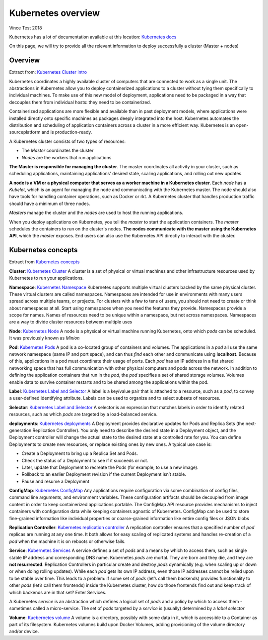 Kubernetes overview
===================

Vince Test 2018

Kubernetes has a lot of documentation available at this location: `Kubernetes docs <http://kubernetes.io/docs/>`_

On this page, we will try to provide all the relevant information to deploy successfully a cluster (Master + nodes)

Overview
--------

Extract from: `Kubernetes Cluster intro <http://kubernetes.io/docs/tutorials/kubernetes-basics/cluster-intro/>`_

Kubernetes coordinates a highly available cluster of computers that are connected to work as a single unit. 
The abstractions in Kubernetes allow you to deploy containerized applications to a cluster without tying them specifically to individual machines. To make use of this new model of deployment, applications need to be packaged in a way that decouples them from individual hosts: they need to be containerized.

Containerized applications are more flexible and available than in past deployment models, where applications were installed directly onto specific machines as packages deeply integrated into the host. Kubernetes automates the distribution and scheduling of application containers across a cluster in a more efficient way. Kubernetes is an open-sourceplatform and is production-ready.

A Kubernetes cluster consists of two types of resources:

* The *Master* coordinates the cluster
* *Nodes* are the workers that run applications

.. image:: /_static/class1/getting-started-cluster-diagram.png
	:align: center


**The Master is responsible for managing the cluster**. The master coordinates all activity in your cluster, such as scheduling applications, maintaining applications' desired state, scaling applications, and rolling out new updates.

**A node is a VM or a physical computer that serves as a worker machine in a Kubernetes cluster**. Each *node* has a *Kubelet*, which is an agent for managing the node and communicating with the Kubernetes master. The node should also have tools for handling container operations, such as Docker or rkt. A Kubernetes cluster that handles production traffic should have a minimum of three nodes.

*Masters* manage the cluster and the *nodes* are used to host the running applications.

When you deploy applications on Kubernetes, you tell the *master* to start the application containers. The *master* schedules the containers to run on the cluster's nodes. **The nodes communicate with the master using the Kubernetes API**, which the *master* exposes. End users can also use the Kubernetes API directly to interact with the cluster.

Kubernetes concepts
-------------------

Extract from `Kubernetes concepts <http://kubernetes.io/docs/user-guide/>`_

**Cluster**: `Kubernetes Cluster <https://kubernetes.io/docs/admin/>`_ A cluster is a set of physical or virtual machines and other infrastructure resources used by Kubernetes to run your applications.

**Namespace**: `Kubernetes Namespace <https://kubernetes.io/docs/user-guide/namespaces/>`_ Kubernetes supports multiple virtual clusters backed by the same physical cluster. These virtual clusters are called namespaces. Namespaces are intended for use in environments with many users spread across multiple teams, or projects. For clusters with a few to tens of users, you should not need to create or think about namespaces at all. Start using namespaces when you need the features they provide.
Namespaces provide a scope for names. Names of resources need to be unique within a namespace, but not across namespaces.
Namespaces are a way to divide cluster resources between multiple uses


**Node**: `Kubernetes Node <https://kubernetes.io/docs/admin/node/>`_ A node is a physical or virtual machine running Kubernetes, onto which *pods* can be scheduled. It was previously known as *Minion*

**Pod**: `Kubernetes Pods <https://kubernetes.io/docs/user-guide/pods/>`_ A pod is a co-located group of containers and volumes. The applications in a *pod* all use the same network namespace (same IP and port space), and can thus *find* each other and communicate using **localhost**. Because of this, applications in a pod must coordinate their usage of ports. Each *pod* has an IP address in a flat shared networking space that has full communication with other physical computers and pods across the network.
In addition to defining the application containers that run in the *pod*, the *pod* specifies a set of shared storage volumes. Volumes enable data to survive container restarts and to be shared among the applications within the pod.

**Label**: `Kubernetes Label and Selector <https://kubernetes.io/docs/user-guide/labels/>`_ A label is a key/value pair that is attached to a resource, such as a *pod*, to convey a user-defined identifying attribute. Labels can be used to organize and to select subsets of resources.

**Selector**: `Kubernetes Label and Selector <https://kubernetes.io/docs/user-guide/labels/>`_ A selector is an expression that matches labels in order to identify related resources, such as which *pods* are targeted by a load-balanced service.

**deployments**:  `Kubernetes deployments <https://kubernetes.io/docs/user-guide/deployments/>`_ A Deployment provides declarative updates for Pods and Replica Sets (the next-generation Replication Controller). You only need to describe the desired state in a Deployment object, and the Deployment controller will change the actual state to the desired state at a controlled rate for you. You can define Deployments to create new resources, or replace existing ones by new ones.
A typical use case is:

* Create a Deployment to bring up a Replica Set and Pods.
* Check the status of a Deployment to see if it succeeds or not.
* Later, update that Deployment to recreate the Pods (for example, to use a new image).
* Rollback to an earlier Deployment revision if the current Deployment isn’t stable.
* Pause and resume a Deployment

**ConfigMap**: `Kubernetes ConfigMap <https://kubernetes.io/docs/user-guide/configmap/>`_ Any applications require configuration via some combination of config files, command line arguments, and environment variables. These configuration artifacts should be decoupled from image content in order to keep containerized applications portable. The ConfigMap API resource provides mechanisms to inject containers with configuration data while keeping containers agnostic of Kubernetes. ConfigMap can be used to store fine-grained information like individual properties or coarse-grained information like entire config files or JSON blobs


**Replication Controller**: `Kubernetes replication controller <https://kubernetes.io/docs/user-guide/replication-controller/>`_ A replication controller ensures that a specified number of *pod* replicas are running at any one time. It both allows for easy scaling of replicated systems and handles re-creation of a *pod* when the machine it is on reboots or otherwise fails.

**Service**: `Kubernetes Services <https://kubernetes.io/docs/user-guide/services/>`_ A service defines a set of *pods* and a means by which to access them, such as single stable IP address and corresponding DNS name.
Kubernetes *pods* are mortal. They are born and they die, and they are **not resurrected**. Replication Controllers in particular create and destroy *pods* dynamically (e.g. when scaling up or down or when doing rolling updates). While each *pod* gets its own IP address, even those IP addresses cannot be relied upon to be stable over time. This leads to a problem: if some set of *pods* (let’s call them backends) provides functionality to other *pods* (let’s call them frontends) inside the Kubernetes cluster, how do those frontends find out and keep track of which backends are in that set? Enter Services.

A Kubernetes *service* is an abstraction which defines a logical set of *pods* and a policy by which to access them - sometimes called a micro-service. The set of *pods* targeted by a *service* is (usually) determined by a *label selector*

**Volume**: `Kuebernetes volume <https://kubernetes.io/docs/user-guide/volumes/>`_ A volume is a directory, possibly with some data in it, which is accessible to a Container as part of its filesystem. Kubernetes volumes build upon Docker Volumes, adding provisioning of the volume directory and/or device.
